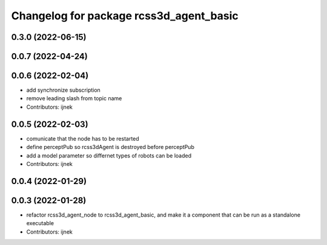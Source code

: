^^^^^^^^^^^^^^^^^^^^^^^^^^^^^^^^^^^^^^^^
Changelog for package rcss3d_agent_basic
^^^^^^^^^^^^^^^^^^^^^^^^^^^^^^^^^^^^^^^^

0.3.0 (2022-06-15)
------------------

0.0.7 (2022-04-24)
------------------

0.0.6 (2022-02-04)
------------------
* add synchronize subscription
* remove leading slash from topic name
* Contributors: ijnek

0.0.5 (2022-02-03)
------------------
* comunicate that the node has to be restarted
* define perceptPub so rcss3dAgent is destroyed before perceptPub
* add a model parameter so differnet types of robots can be loaded
* Contributors: ijnek

0.0.4 (2022-01-29)
------------------

0.0.3 (2022-01-28)
------------------
* refactor rcss3d_agent_node to rcss3d_agent_basic, and make it a component that can be run as a standalone executable
* Contributors: ijnek
